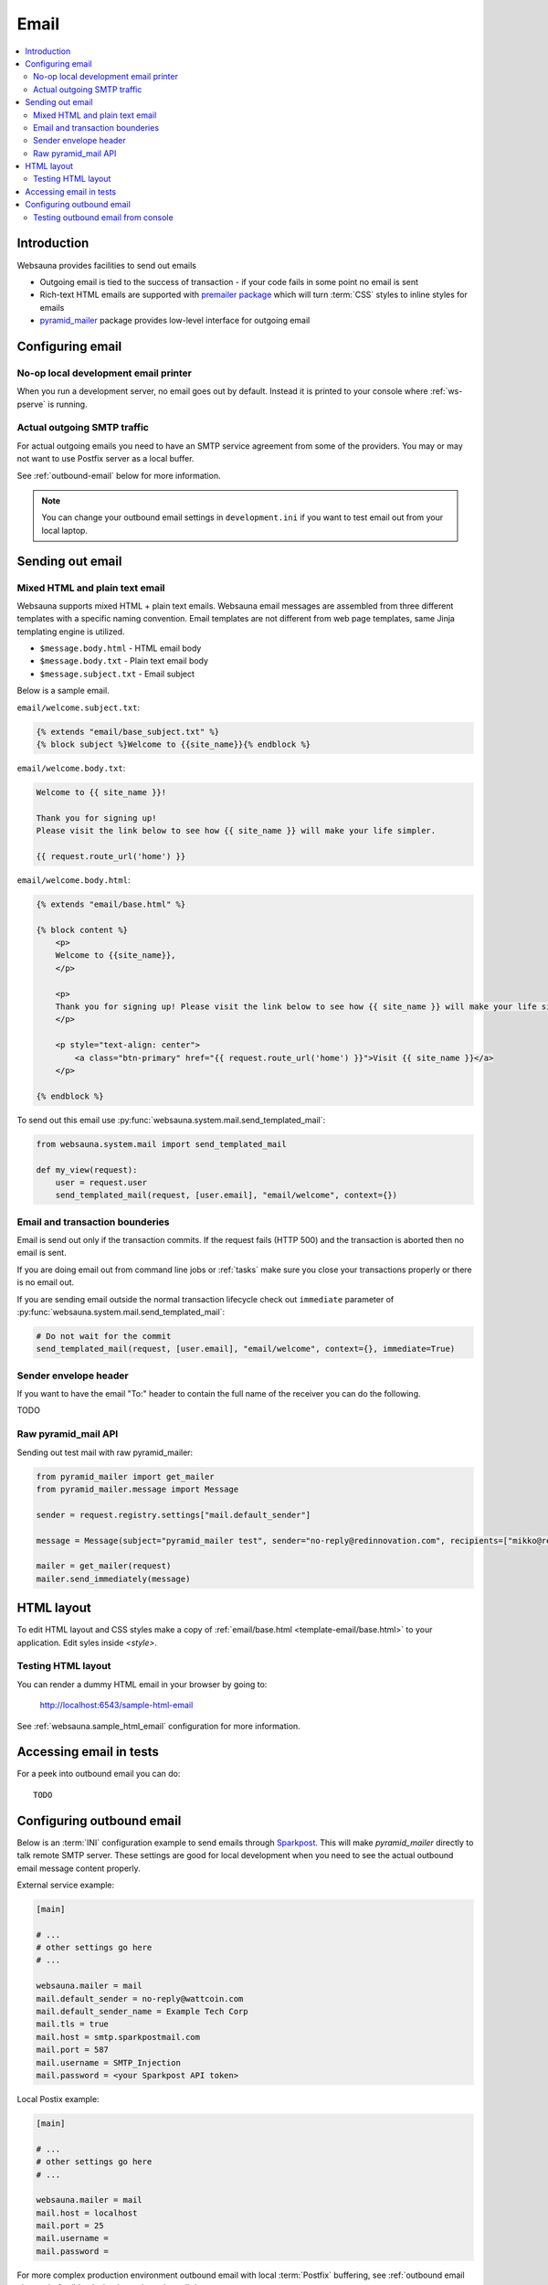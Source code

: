 .. _mail:

=====
Email
=====

.. contents:: :local:

Introduction
============

Websauna provides facilities to send out emails

* Outgoing email is tied to the success of transaction - if your code fails in some point no email is sent

* Rich-text HTML emails are supported with `premailer package <https://pypi.python.org/pypi/premailer>`_ which will turn :term:`CSS` styles to inline styles for emails

* `pyramid_mailer <https://github.com/Pylons/pyramid_mailer>`_ package provides low-level interface for outgoing email

Configuring email
=================

No-op local development email printer
-------------------------------------

When you run a development server, no email goes out by default. Instead it is printed to your console where :ref:`ws-pserve` is running.

Actual outgoing SMTP traffic
----------------------------

For actual outgoing emails you need to have an SMTP service agreement from some of the providers. You may or may not want to use Postfix server as a local buffer.

See :ref:`outbound-email` below for more information.

.. note ::

    You can change your outbound email settings in ``development.ini`` if you want to test email out from your local laptop.

Sending out email
=================

Mixed HTML and plain text email
-------------------------------

Websauna supports mixed HTML + plain text emails. Websauna email messages are assembled from three different templates with a specific naming convention. Email templates are not different from web page templates, same Jinja templating engine is utilized.

* ``$message.body.html`` - HTML email body

* ``$message.body.txt`` - Plain text email body

* ``$message.subject.txt`` - Email subject

Below is a sample email.

``email/welcome.subject.txt``:

.. code-block:: jinja

    {% extends "email/base_subject.txt" %}
    {% block subject %}Welcome to {{site_name}}{% endblock %}

``email/welcome.body.txt``:

.. code-block:: jinja

    Welcome to {{ site_name }}!

    Thank you for signing up!
    Please visit the link below to see how {{ site_name }} will make your life simpler.

    {{ request.route_url('home') }}

``email/welcome.body.html``:

.. code-block:: html+jinja

    {% extends "email/base.html" %}

    {% block content %}
        <p>
        Welcome to {{site_name}},
        </p>

        <p>
        Thank you for signing up! Please visit the link below to see how {{ site_name }} will make your life simpler.
        </p>

        <p style="text-align: center">
            <a class="btn-primary" href="{{ request.route_url('home') }}">Visit {{ site_name }}</a>
        </p>

    {% endblock %}

To send out this email use :py:func:`websauna.system.mail.send_templated_mail`:

.. code-block:: python

    from websauna.system.mail import send_templated_mail

    def my_view(request):
        user = request.user
        send_templated_mail(request, [user.email], "email/welcome", context={})

Email and transaction bounderies
--------------------------------

Email is send out only if the transaction commits. If the request fails (HTTP 500) and the transaction is aborted then no email is sent.

If you are doing email out from command line jobs or :ref:`tasks` make sure you close your transactions properly or there is no email out.

If you are sending email outside the normal transaction lifecycle check out ``immediate`` parameter of :py:func:`websauna.system.mail.send_templated_mail`:

.. code-block:: python

    # Do not wait for the commit
    send_templated_mail(request, [user.email], "email/welcome", context={}, immediate=True)

Sender envelope header
----------------------

If you want to have the email "To:" header to contain the full name of the receiver you can do the following.

TODO

Raw pyramid_mail API
--------------------

Sending out test mail with raw pyramid_mailer:

.. code-block:: python

    from pyramid_mailer import get_mailer
    from pyramid_mailer.message import Message

    sender = request.registry.settings["mail.default_sender"]

    message = Message(subject="pyramid_mailer test", sender="no-reply@redinnovation.com", recipients=["mikko@redinnovation.com"], body="yyy")

    mailer = get_mailer(request)
    mailer.send_immediately(message)

HTML layout
===========

To edit HTML layout and CSS styles make a copy of :ref:`email/base.html <template-email/base.html>` to your application. Edit syles inside `<style>`.

Testing HTML layout
-------------------

You can render a dummy HTML email in your browser by going to:

    http://localhost:6543/sample-html-email

See :ref:`websauna.sample_html_email` configuration for more information.

Accessing email in tests
========================

For a peek into outbound email you can do::

    TODO


.. _outbound-email:

Configuring outbound email
==========================

Below is an :term:`INI` configuration example to send emails through `Sparkpost <https://www.sparkpost.com/>`_. This will make *pyramid_mailer* directly to talk remote SMTP server. These settings are good for local development when you need to see the actual outbound email message content properly.

External service example:

.. code-block:: ini

    [main]

    # ...
    # other settings go here
    # ...

    websauna.mailer = mail
    mail.default_sender = no-reply@wattcoin.com
    mail.default_sender_name = Example Tech Corp
    mail.tls = true
    mail.host = smtp.sparkpostmail.com
    mail.port = 587
    mail.username = SMTP_Injection
    mail.password = <your Sparkpost API token>

Local Postix example:

.. code-block:: ini

    [main]

    # ...
    # other settings go here
    # ...

    websauna.mailer = mail
    mail.host = localhost
    mail.port = 25
    mail.username =
    mail.password =

For more complex production environment outbound email with local :term:`Postfix` buffering, see :ref:`outbound email chapter in Ansible playbook <outbound-email>`.

Testing outbound email from console
-----------------------------------

You can test outbound email in Python console (:ref:`notebook` or :ref:`ws-shell`):

.. code-block:: python

    from pyramid_mailer import get_mailer
    from pyramid_mailer.message import Message
    from websauna.utils.time import now

    sender = "no-reply@youroutboundmaildomain.net"
    recipients = ["mikko@example.com"]
    subject = "Test mail"
    text_body = "This is a test message {}".format(now())
    mailer = get_mailer(request)

    message = Message(subject=subject, sender=sender, recipients=recipients, body=text_body)
    message.validate()
    mailer.send_immediately(message)



